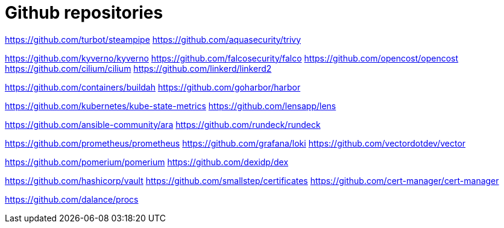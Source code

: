 = Github repositories



https://github.com/turbot/steampipe
https://github.com/aquasecurity/trivy

https://github.com/kyverno/kyverno
https://github.com/falcosecurity/falco
https://github.com/opencost/opencost
https://github.com/cilium/cilium
https://github.com/linkerd/linkerd2



https://github.com/containers/buildah
https://github.com/goharbor/harbor

https://github.com/kubernetes/kube-state-metrics
https://github.com/lensapp/lens

https://github.com/ansible-community/ara
https://github.com/rundeck/rundeck

https://github.com/prometheus/prometheus
https://github.com/grafana/loki
https://github.com/vectordotdev/vector

https://github.com/pomerium/pomerium
https://github.com/dexidp/dex

https://github.com/hashicorp/vault
https://github.com/smallstep/certificates
https://github.com/cert-manager/cert-manager

https://github.com/dalance/procs
